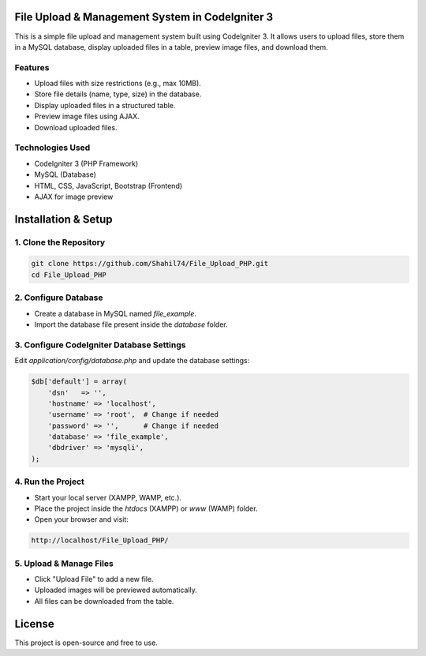 ###################
File Upload & Management System in CodeIgniter 3
###################

This is a simple file upload and management system built using CodeIgniter 3. It allows users to upload files, store them in a MySQL database, display uploaded files in a table, preview image files, and download them.

*******************
Features
*******************

- Upload files with size restrictions (e.g., max 10MB).
- Store file details (name, type, size) in the database.
- Display uploaded files in a structured table.
- Preview image files using AJAX.
- Download uploaded files.

**************************
Technologies Used
**************************
- CodeIgniter 3 (PHP Framework)
- MySQL (Database)
- HTML, CSS, JavaScript, Bootstrap (Frontend)
- AJAX for image preview

##########################
Installation & Setup
##########################

**************************
1. Clone the Repository
**************************
.. code-block:: bash

    git clone https://github.com/Shahil74/File_Upload_PHP.git
    cd File_Upload_PHP

**************************
2. Configure Database
**************************
- Create a database in MySQL named `file_example`.
- Import the database file present inside the `database` folder.

**************************
3. Configure CodeIgniter Database Settings
**************************
Edit `application/config/database.php` and update the database settings:

.. code-block:: php

    $db['default'] = array(
        'dsn'   => '',
        'hostname' => 'localhost',
        'username' => 'root',  # Change if needed
        'password' => '',      # Change if needed
        'database' => 'file_example',
        'dbdriver' => 'mysqli',
    );

**************************
4. Run the Project
**************************
- Start your local server (XAMPP, WAMP, etc.).
- Place the project inside the `htdocs` (XAMPP) or `www` (WAMP) folder.
- Open your browser and visit:

.. code-block:: bash

    http://localhost/File_Upload_PHP/

**************************
5. Upload & Manage Files
**************************
- Click "Upload File" to add a new file.
- Uploaded images will be previewed automatically.
- All files can be downloaded from the table.

##########################
License
##########################
This project is open-source and free to use.
